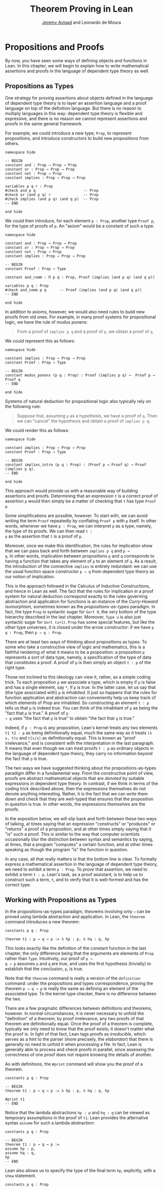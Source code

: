 #+Title: Theorem Proving in Lean
#+Author: [[http://www.andrew.cmu.edu/user/avigad][Jeremy Avigad]] and Leonardo de Moura

* Propositions and Proofs

By now, you have seen some ways of defining objects and functions in
Lean. In this chapter, we will begin to explain how to write
mathematical assertions and proofs in the language of dependent type
theory as well.

** Propositions as Types

One strategy for proving assertions about objects defined in the
language of dependent type theory is to layer an assertion language
and a proof language on top of the definition language. But there is
no reason to multiply languages in this way: dependent type theory is
flexible and expressive, and there is no reason we cannot represent
assertions and proofs in the same general framework.

For example, we could introduce a new type, =Prop=, to represent
propositions, and introduce constructors to build new propositions
from others.
#+BEGIN_SRC lean
namespace hide

-- BEGIN
constant and : Prop → Prop → Prop
constant or : Prop → Prop → Prop
constant not : Prop → Prop
constant implies : Prop → Prop → Prop

variables p q r : Prop
#check and p q                      -- Prop
#check or (and p q) r               -- Prop
#check implies (and p q) (and q p)  -- Prop
-- END

end hide
#+END_SRC
We could then introduce, for each element =p : Prop=, another type
=Proof p=, for the type of proofs of =p=. An "axiom" would be a constant
of such a type.
#+BEGIN_SRC lean
namespace hide

constant and : Prop → Prop → Prop
constant or : Prop → Prop → Prop
constant not : Prop → Prop
constant implies : Prop → Prop → Prop

-- BEGIN
constant Proof : Prop → Type

constant and_comm : Π p q : Prop, Proof (implies (and p q) (and q p))

variables p q : Prop
#check and_comm p q      -- Proof (implies (and p q) (and q p))
-- END

end hide
#+END_SRC

In addition to axioms, however, we would also need rules to build new
proofs from old ones. For example, in many proof systems for
propositional logic, we have the rule of modus ponens:
#+BEGIN_QUOTE
From a proof of =implies p q= and a proof of =p=, we obtain a proof of =q=.
#+END_QUOTE
We could represent this as follows:
#+BEGIN_SRC lean
namespace hide

constant implies : Prop → Prop → Prop
constant Proof : Prop → Type

-- BEGIN
constant modus_ponens (p q : Prop) : Proof (implies p q) →  Proof p → Proof q
-- END

end hide
#+END_SRC
Systems of natural deduction for propositional logic also typically
rely on the following rule:
#+BEGIN_QUOTE
Suppose that, assuming =p= as a hypothesis, we have a proof of
=q=. Then we can "cancel" the hypothesis and obtain a proof of
=implies p q=.
#+END_QUOTE
We could render this as follows:
#+BEGIN_SRC lean
namespace hide

constant implies : Prop → Prop → Prop
constant Proof : Prop → Type

-- BEGIN
constant implies_intro (p q : Prop) : (Proof p → Proof q) → Proof (implies p q).
-- END

end hide
#+END_SRC
This approach would provide us with a reasonable way of building
assertions and proofs. Determining that an expression =t= is a correct
proof of assertion =p= would then simply be a matter of checking that
=t= has type =Proof p=.

Some simplifications are possible, however. To start with, we can
avoid writing the term =Proof= repeatedly by conflating =Proof p= with
=p= itself. In other words, whenever we have =p : Prop=, we can interpret
=p= as a type, namely, the type of its proofs. We can then read =t :
p= as the assertion that =t= is a proof of =p=.

Moreover, once we make this identification, the rules for implication
show that we can pass back and forth between =implies p q= and =p →
q=. In other words, implication between propositions =p= and =q=
corresponds to having a function that takes any element of =p= to an
element of =q=. As a result, the introduction of the connective
=implies= is entirely redundant: we can use the usual function space
constructor =p → q= from dependent type theory as our notion of
implication.

This is the approach followed in the Calculus of Inductive
Constructions, and hence in Lean as well. The fact that the rules for
implication in a proof system for natural deduction correspond exactly
to the rules governing abstraction and application for functions is an
instance of the /Curry-Howard isomorphism/, sometimes known as the
/propositions-as-types/ paradigm. In fact, the type =Prop= is
syntactic sugar for =Sort 0=, the very bottom of the type hierarchy
described in the last chapter. Moreover, =Type u= is also just
syntactic sugar for =Sort (u+1)=. =Prop= has some special features,
but like the other type universes, it is closed under the arrow
constructor: if we have =p q : Prop=, then =p → q : Prop=.

There are at least two ways of thinking about propositions as types. To
some who take a constructive view of logic and mathematics, this is a
faithful rendering of what it means to be a proposition: a proposition
=p= represents a sort of data type, namely, a specification of the type
of data that constitutes a proof. A proof of =p= is then simply
an object =t : p= of the right type.

Those not inclined to this ideology can view it, rather, as a simple
coding trick. To each proposition =p= we associate a type, which is
empty if =p= is false and has a single element, say =*=, if =p= is
true. In the latter case, let us say that (the type associated with)
=p= is /inhabited/. It just so happens that the rules for function
application and abstraction can conveniently help us keep track of
which elements of /Prop/ are inhabited. So constructing an element
=t : p= tells us that =p= is indeed true. You can think of the
inhabitant of =p= as being the "fact that =p= is true." A proof of =p
→ q= uses "the fact that =p= is true" to obtain "the fact that =q= is
true."

Indeed, if =p : Prop= is any proposition, Lean's kernel treats any two
elements =t1 t2 : p= as being definitionally equal, much the same way
as it treats =(λ x, t)s= and =t[s/x]= as definitionally equal. This is
known as "proof irrelevance," and is consistent with the
interpretation in the last paragraph. It means that even though we can
treat proofs =t : p= as ordinary objects in the language of dependent
type theory, they carry no information beyond the fact that =p= is
true.

The two ways we have suggested thinking about the
propositions-as-types paradigm differ in a fundamental way. From the
constructive point of view, proofs are abstract mathematical objects
that are /denoted/ by suitable expressions in dependent type
theory. In contrast, if we think in terms of the coding trick
described above, then the expressions themselves do not denote
anything interesting. Rather, it is the fact that we can write them
down and check that they are well-typed that ensures that the
proposition in question is true. In other words, the expressions
/themselves/ are the proofs.

In the exposition below, we will slip back and forth between these two
ways of talking, at times saying that an expression "constructs" or
"produces" or "returns" a proof of a proposition, and at other times
simply saying that it "is" such a proof. This is similar to the way
that computer scientists occasionally blur the distinction between
syntax and semantics by saying, at times, that a program "computes" a
certain function, and at other times speaking as though the program
"is" the function in question.

In any case, all that really matters is that the bottom line is
clear. To formally express a mathematical assertion in the language of
dependent type theory, we need to exhibit a term =p : Prop=. To
/prove/ that assertion, we need to exhibit a term =t : p=. Lean's
task, as a proof assistant, is to help us to construct such a term,
=t=, and to verify that it is well-formed and has the correct type.

** Working with Propositions as Types

In the propositions-as-types paradigm, theorems involving only =→= can
be proved using lambda abstraction and application. In Lean, the
=theorem= command introduces a new theorem:
#+BEGIN_SRC lean
constants p q : Prop

theorem t1 : p → q → p := λ hp : p, λ hq : q, hp
#+END_SRC

This looks exactly like the definition of the constant function in the
last chapter, the only difference being that the arguments are
elements of =Prop= rather than =Type=. Intuitively, our proof of =p →
q → p= assumes =p= and =q= are true, and uses the first hypothesis
(trivially) to establish that the conclusion, =p=, is true.

Note that the =theorem= command is really a version of the
=definition= command: under the propositions and types correspondence,
proving the theorem =p → q → p= is really the same as defining an
element of the associated type. To the kernel type checker, there is no
difference between the two.

There are a few pragmatic differences between definitions and
theorems, however. In normal circumstances, it is never necessary to
unfold the "definition" of a theorem; by proof irrelevance, any two
proofs of that theorem are definitionally equal. Once the proof of a
theorem is complete, typically we only need to know that the proof
exists; it doesn't matter what the proof is. In light of that fact,
Lean tags proofs as /irreducible/, which serves as a hint to the
parser (more precisely, the /elaborator/) that there is generally no
need to unfold it when processing a file. In fact, Lean is generally
able to process and check proofs in parallel, since assessing the
correctness of one proof does not require knowing the details of
another.

As with definitions, the =#print= command will show you the proof of a
theorem.
#+BEGIN_SRC lean
constants p q : Prop

-- BEGIN
theorem t1 : p → q → p := λ hp : p, λ hq : q, hp

#print t1
-- END
#+END_SRC

Notice that the lambda abstractions =hp : p= and =hq : q= can be
viewed as temporary assumptions in the proof of =t1=. Lean provides
the alternative syntax =assume= for such a lambda abstraction:
#+BEGIN_SRC lean
constants p q : Prop

-- BEGIN
theorem t1 : p → q → p :=
assume hp : p,
assume hq : q,
hp
-- END
#+END_SRC

Lean also allows us to specify the type of the final term =hp=,
explicitly, with a =show= statement.
#+BEGIN_SRC lean
constants p q : Prop

-- BEGIN
theorem t1 : p → q → p :=
assume hp : p,
assume hq : q,
show p, from hp
-- END
#+END_SRC

Adding such extra information can improve the clarity of a proof and
help detect errors when writing a proof. The =show= command does
nothing more than annotate the type, and, internally, all the
presentations of =t1= that we have seen produce the same term. Lean
also allows you to use the alternative syntax =lemma= instead of
theorem:
#+BEGIN_SRC lean
constants p q : Prop

-- BEGIN
lemma t1 : p → q → p :=
assume hp : p,
assume hq : q,
show p, from hp
-- END
#+END_SRC

As with ordinary definitions, one can move the lambda-abstracted
variables to the left of the colon:
#+BEGIN_SRC lean
constants p q : Prop

-- BEGIN
theorem t1 (hp : p) (hq : q) : p := hp

#check t1    -- p → q → p
-- END
#+END_SRC
Now we can apply the theorem =t1= just as a function application.
#+BEGIN_SRC lean
constants p q : Prop

theorem t1 (hp : p) (hq : q) : p := hp

-- BEGIN
axiom hp : p

theorem t2 : q → p := t1 hp
-- END
#+END_SRC
Here, the =axiom= command is alternative syntax for =constant=.
Declaring a "constant" =hp : p= is tantamount to declaring that =p= is
true, as witnessed by =hp=. Applying the theorem =t1 : p → q → p= to
the fact =hp : p= that =p= is true yields the theorem =t2 : q → p=.

Notice, by the way, that the original theorem =t1= is true for /any/
propositions =p= and =q=, not just the particular constants declared.
So it would be more natural to define the theorem so that it
quantifies over those, too:
#+BEGIN_SRC lean
theorem t1 (p q : Prop) (hp : p) (hq : q) : p := hp
#check t1
#+END_SRC
The type of =t1= is now =∀ p q : Prop, p → q → p=. We can read this as
the assertion "for every pair of propositions =p q=, we have =p → q →
p=." The symbol =∀= is alternate syntax for =Π=, and later we will see
how Pi types let us model universal quantifiers more generally. For
the moment, however, we will focus on theorems in propositional logic,
generalized over the propositions. We will tend to work in sections
with variables over the propositions, so that they are generalized for
us automatically.

When we generalize =t1= in that way, we can then apply it to different
pairs of propositions, to obtain different instances of the general
theorem.
#+BEGIN_SRC lean
theorem t1 (p q : Prop) (hp : p) (hq : q) : p := hp

variables p q r s : Prop

#check t1 p q                -- p → q → p
#check t1 r s                -- r → s → r
#check t1 (r → s) (s → r)    -- (r → s) → (s → r) → r → s

variable h : r → s
#check t1 (r → s) (s → r) h  -- (s → r) → r → s
#+END_SRC
Remember that under the propositions-as-types correspondence, a
variable =h= of type =r → s= can be viewed as the hypothesis, or
premise, that =r → s= holds.

As another example, let us consider the composition function discussed
in the last chapter, now with propositions instead of types.
#+BEGIN_SRC lean
variables p q r s : Prop

theorem t2 (h₁ : q → r) (h₂ : p → q) : p → r :=
assume h₃ : p,
show r, from h₁ (h₂ h₃)
#+END_SRC
As a theorem of propositional logic, what does =t2= say? Note that it
is often useful to use numeric unicode subscripts, entered as =\0=,
=\1=, =\2=, ..., for hypotheses, as we did in this example.


** Propositional Logic

Lean defines all the standard logical connectives and notation. The
propositional connectives come with the following notation:

| Ascii | Unicode | Emacs shortcut for unicode | Definition |
|-------+---------+----------------------------+------------|
| true  |         |                            | true       |
| false |         |                            | false      |
| not   | ¬       | =\not=, =\neg=             | not        |
| /\    | ∧       | =\and=                     | and        |
| ‌\/    | ∨       | =\or=                      | or         |
| ->    | →       | =\to=, =\r=, =\imp=        |            |
| <->   | ↔       | =\iff=, =\lr=              | iff        |

They all take values in =Prop=.
#+BEGIN_SRC lean
variables p q : Prop

#check p → q → p ∧ q
#check ¬p → p ↔ false
#check p ∨ q → q ∨ p
#+END_SRC

The order of operations is as follows: unary negation =¬= binds
most strongly, then =∧=, then =∨=, then =→=, and finally =↔=. For example,
=a ∧ b → c ∨ d ∧ e= means =(a ∧ b) → (c ∨ (d ∧ e))=. Remember that =→=
associates to the right (nothing changes now that the arguments are
elements of =Prop=, instead of some other =Type=), as do the other
binary connectives. So if we have =p q r : Prop=, the expression =p →
q → r= reads "if =p=, then if =q=, then =r=." This is just the
"curried" form of =p ∧ q → r=.

In the last chapter we observed that lambda abstraction can be viewed
as an "introduction rule" for =→=. In the current setting, it shows
how to "introduce" or establish an implication. Application can be
viewed as an "elimination rule," showing how to "eliminate" or use an
implication in a proof. The other propositional connectives are
defined in Lean's library in the file =init.core= (see [[file:06_Interacting_with_Lean.org::#Importing_Files][Section 6.1]] for
more information on the library hierarchy), and each connective comes
with its canonical introduction and elimination rules.

*** Conjunction

The expression =and.intro h1 h2= builds a proof of =p ∧ q= using
proofs =h1 : p= and =h2 : q=. It is common to describe =and.intro= as
the /and-introduction/ rule. In the next example we use =and.intro=
to create a proof of =p → q → p ∧ q=.
#+BEGIN_SRC lean
variables p q : Prop
-- BEGIN

example (hp : p) (hq : q) : p ∧ q := and.intro hp hq

#check assume (hp : p) (hq : q), and.intro hp hq
-- END
#+END_SRC
The =example= command states a theorem without naming it or storing it
in the permanent context. Essentially, it just checks that the given
term has the indicated type. It is convenient for illustration, and we
will use it often.

The expression =and.elim_left h= creates a proof of =p= from a proof
=h : p ∧ q=.  Similarly, =and.elim_right h= is a proof of =q=. They
are commonly known as the right and left /and-elimination/ rules.
#+BEGIN_SRC lean
variables p q : Prop
-- BEGIN
example (h : p ∧ q) : p := and.elim_left h
example (h : p ∧ q) : q := and.elim_right h
-- END
#+END_SRC
Because they are so commonly used, the standard library provides the
abbreviations =and.left= and =and.right= for =and.elim_left= and
=and.elim_right=, respectively.

We can now prove =p ∧ q → q ∧ p= with the following proof term.
#+BEGIN_SRC lean
variables p q : Prop
-- BEGIN
example (h : p ∧ q) : q ∧ p :=
and.intro (and.right h) (and.left h)
-- END
#+END_SRC

Notice that and-introduction and and-elimination are similar to the
pairing and projection operations for the cartesian product. The
difference is that given =hp : p= and =hq : q=, =and.intro hp hq= has
type =p ∧ q : Prop=, while =pair hp hq= has type =p × q : Type=. The
similarity between =∧= and =×= is another instance of the Curry-Howard
isomorphism, but in contrast to implication and the function space
constructor, =∧= and =×= are treated separately in Lean. With the
analogy, however, the proof we have just constructed is similar to a
function that swaps the elements of a pair.

We will see in [[file:09_Structures_and_Records.org::#Structures_and_Records][Chapter 9]] that certain types in Lean are /structures/,
which is to say, the type is defined with a single canonical
/constructor/ which builds an element of the type from a sequence of
suitable arguments. For every =p q : Prop=, =p ∧ q= is an example: the
canonical way to construct an element is to apply =and.intro= to
suitable arguments =hp : p= and =hq : q=. Lean allows us to use
/anonymous constructor/ notation =⟨arg1, arg2, ...⟩= in situations
like these, when the relevant type is an inductive type and can be
inferred from the context. In particular, we can often write =⟨hp,
hq⟩= instead of =and.intro hp hq=:
#+BEGIN_SRC lean
variables p q : Prop
variables  (hp : p) (hq : q)

#check (⟨hp, hq⟩ : p ∧ q)
#+END_SRC
These angle brackets are obtained by typing =\<= and =\>=,
respectively. Alternatively, you can use ASCII equivalents =(|= and =|)=:
#+BEGIN_SRC lean
variables p q : Prop
variables  (hp : p) (hq : q)

example : p ∧ q := (|hp, hq|)
#+END_SRC

Lean provides another useful syntactic gadget. Given an expression =e=
of an inductive type =foo= (possibly applied to some arguments), the
notation =e.bar= is shorthand for =foo.bar e=. This provides a
convenient way of accessing functions without opening a namespace. For
example, the following two expressions mean the same thing:
#+BEGIN_SRC lean
variable l : list ℕ

#check list.head l
#check l.head
#+END_SRC
As a result, given =h : p ∧ q=, we can write =h.left= for =and.left h=
and =h.right= for =and.right h=. We can therefore rewrite the sample
proof above conveniently as follows:
#+BEGIN_SRC lean
variables p q : Prop
-- BEGIN
example (h : p ∧ q) : q ∧ p :=
⟨h.right, h.left⟩
-- END
#+END_SRC
There is a fine line between brevity and obfuscation, and omitting
information in this way can sometimes make a proof harder to read. But
for straightforward constructions like the one above, when the type of
=h= and the goal of the construction are salient, the notation is clean
and effective.

It is common to iterate constructions like "and." Lean also allows you
to flatten nested constructors that associate to the right, so that
these two proofs are equivalent:
#+BEGIN_SRC lean
variables p q : Prop
-- BEGIN
example (h : p ∧ q) : q ∧ p ∧ q:=
⟨h.right, ⟨h.left, h.right⟩⟩

example (h : p ∧ q) : q ∧ p ∧ q:=
⟨h.right, h.left, h.right⟩
-- END
#+END_SRC
This is often useful as well.

*** Disjunction

The expression =or.intro_left q hp= creates a proof of =p ∨ q= from a
proof =hp : p=.  Similarly, =or.intro_right p hq= creates a proof for
=p ∨ q= using a proof =hq : q=. These are the left and right
/or-introduction/ rules.
#+BEGIN_SRC lean
variables p q : Prop
-- BEGIN
example (hp : p) : p ∨ q := or.intro_left q hp
example (hq : q) : p ∨ q := or.intro_right p hq
-- END
#+END_SRC

The /or-elimination/ rule is slightly more complicated. The idea is
that we can prove =r= from =p ∨ q=, by showing that =r= follows from
=p= and that =r= follows from =q=. In other words, it is a proof by
cases. In the expression =or.elim hpq hpr hqr=, =or.elim= takes three
arguments, =hpq : p ∨ q=, =hpr : p → r= and =hqr : q → r=, and
produces a proof of =r=. In the following example, we use =or.elim= to
prove =p ∨ q → q ∨ p=.
#+BEGIN_SRC lean
variables p q r: Prop
-- BEGIN
example (h : p ∨ q) : q ∨ p :=
or.elim h
  (assume hp : p,
    show q ∨ p, from or.intro_right q hp)
  (assume hq : q,
    show q ∨ p, from or.intro_left p hq)
-- END
#+END_SRC

In most cases, the first argument of =or.intro_right= and
=or.intro_left= can be inferred automatically by Lean. Lean therefore
provides =or.inr= and =or.inl= as shorthands for =or.intro_right _=
and =or.intro_left _=. Thus the proof term above could be written more
concisely:
#+BEGIN_SRC lean
variables p q r: Prop
-- BEGIN
example (h : p ∨ q) : q ∨ p := or.elim h (λ hp, or.inr hp) (λ hq, or.inl hq)
-- END
#+END_SRC
Notice that there is enough information in the full expression for
Lean to infer the types of =hp= and =hq= as well. But using the type
annotations in the longer version makes the proof more readable, and
can help catch and debug errors.

Because =or= has two constructors, we cannot use anonymous constructor
notation. But we can still write =h.elim= instead of =or.elim h=:
#+BEGIN_SRC lean
variables p q r: Prop
-- BEGIN
example (h : p ∨ q) : q ∨ p :=
h^.elim
  (assume hp : p, or.inr hp)
  (assume hq : q, or.inl hq)
-- END
#+END_SRC
Once again, you should exercise judgment as to whether such
abbreviations enhance or diminish readability.

*** Negation and Falsity

Negation, =¬p=, is actually defined to be =p → false=, so we obtain
=¬p= by deriving a contradiction from =p=. Similarly, the expression
=hnp hp= produces a proof of =false= from =hp : p= and =hnp : ¬p=. The
next example uses both these rules to produce a proof of =(p → q) → ¬q
→ ¬p=.
(The symbol =¬= is produced by typing =\not=.)

#+BEGIN_SRC lean
variables p q : Prop
-- BEGIN
example (hpq : p → q) (hnq : ¬q) : ¬p :=
assume hp : p,
show false, from hnq (hpq hp)
-- END
#+END_SRC

The connective =false= has a single elimination rule, =false.elim=,
which expresses the fact that anything follows from a contradiction.
This rule is sometimes called /ex falso/ (short for /ex falso sequitur
quodlibet/), or the /principle of explosion/.
#+BEGIN_SRC lean
variables p q : Prop
-- BEGIN
example (hp : p) (hnp : ¬p) : q := false.elim (hnp hp)
-- END
#+END_SRC
The arbitrary fact, =q=, that follows from falsity is an implicit
argument in =false.elim= and is inferred automatically. This pattern,
deriving an arbitrary fact from contradictory hypotheses, is quite
common, and is represented by =absurd=.
#+BEGIN_SRC lean
variables p q : Prop
-- BEGIN
example (hp : p) (hnp : ¬p) : q := absurd hp hnp
-- END
#+END_SRC
Here, for example, is a proof of =¬p → q → (q → p) → r=:
#+BEGIN_SRC lean
variables p q r : Prop
-- BEGIN
example (hnp : ¬p) (hq : q) (hqp : q → p) : r :=
absurd (hqp hq) hnp
-- END
#+END_SRC

Incidentally, just as =false= has only an elimination rule, =true= has
only an introduction rule, =true.intro : true=, sometimes abbreviated
=trivial : true=. In other words, =true= is simply true, and has a
canonical proof, =trivial=.

*** Logical Equivalence

The expression =iff.intro h1 h2= produces a proof of =p ↔ q= from
=h1 : p → q= and =h2 : q → p=. The expression =iff.elim_left h=
produces a proof of =p → q= from =h : p ↔ q=. Similarly,
=iff.elim_right h= produces a proof of =q → p= from =h : p ↔ q=.  Here
is a proof of =p ∧ q ↔ q ∧ p=:
#+BEGIN_SRC lean
variables p q : Prop
-- BEGIN
theorem and_swap : p ∧ q ↔ q ∧ p :=
iff.intro
  (assume h : p ∧ q,
    show q ∧ p, from and.intro (and.right h) (and.left h))
  (assume h : q ∧ p,
    show p ∧ q, from and.intro (and.right h) (and.left h))

#check and_swap p q    -- p ∧ q ↔ q ∧ p
-- END
#+END_SRC
Because they represent a form of /modus ponens/, =iff.elim_left= and
=iff.elim_right= can be abbreviated =iff.mp= and =iff.mpr=,
respectively.  In the next example, we use that theorem to derive =q ∧
p= from =p ∧ q=:
#+BEGIN_SRC lean
variables p q : Prop

theorem and_swap : p ∧ q ↔ q ∧ p :=
iff.intro
  (assume h : p ∧ q,
    show q ∧ p, from and.intro (and.right h) (and.left h))
  (assume h : q ∧ p,
    show p ∧ q, from and.intro (and.right h) (and.left h))

-- BEGIN
variable h : p ∧ q
example : q ∧ p := iff.mp (and_swap p q) h
-- END
#+END_SRC
We can use the anonymous constructor notation to construct a proof of
=p ↔ q= from proofs of the forward and backward directions, and we can
also use =.= notation with =mp= and =mpr=. The previous examples
can therefore be written concisely as follows:
#+BEGIN_SRC lean
variables p q : Prop

-- BEGIN
theorem and_swap : p ∧ q ↔ q ∧ p :=
⟨ λ h, ⟨h.right, h.left⟩, λ h, ⟨h.right, h.left⟩ ⟩

example (h : p ∧ q) : q ∧ p := (and_swap p q).mp h
-- END
#+END_SRC

** Introducing Auxiliary Subgoals

This is a good place to introduce another device Lean offers to help
structure long proofs, namely, the =have= construct, which introduces
an auxiliary subgoal in a proof. Here is a small example, adapted from
the last section:
#+BEGIN_SRC lean
variables p q : Prop

example (h : p ∧ q) : q ∧ p :=
have hp : p, from and.left h,
have hq : q, from and.right h,
show q ∧ p, from and.intro hq hp
#+END_SRC
Internally, the expression =have h : p, from s, t= produces the term
=(λ (h : p), t) s=. In other words, =s= is a proof of =p=, =t= is a
proof of the desired conclusion assuming =h : p=, and the two are
combined by a lambda abstraction and application. This simple device
is extremely useful when it comes to structuring long
proofs, since we can use intermediate =have='s as stepping stones
leading to the final goal.

Lean also supports a structured way of reasoning backwards from a
goal, which models the "suffices to show" construction in ordinary
mathematics. The next example simply permutes that last two lines in
the previous proof.
#+BEGIN_SRC lean
variables p q : Prop

example (h : p ∧ q) : q ∧ p :=
have hp : p, from and.left h,
suffices hq : q, from and.intro hq hp,
show q, from and.right h
#+END_SRC
Writing =suffices hq : q= leaves us with two goals. First, we have to
show that it indeed suffices to show =q=, by proving the original goal
of =q ∧ p= with the additional hypothesis =hq : q=. Finally, we have
to show =q=.

** Classical Logic
:PROPERTIES:
  :CUSTOM_ID: Classical_Logic
:END:

The introduction and elimination rules we have seen so far are all
constructive, which is to say, they reflect a computational
understanding of the logical connectives based on the
propositions-as-types correspondence. Ordinary classical logic adds to
this the law of the excluded middle, =p ∨ ¬p=. To use this principle,
you have to open the classical namespace.
#+BEGIN_SRC lean
open classical

variable p : Prop
#check em p
#+END_SRC

Intuitively, the constructive "or" is very strong: asserting =p ∨ q=
amounts to knowing which is the case. If =RH= represents the Riemann
hypothesis, a classical mathematician is willing to assert =RH ∨ ¬RH=,
even though we cannot yet assert either disjunct.

One consequence of the law of the excluded middle is the principle of
double-negation elimination:
#+BEGIN_SRC lean
open classical

-- BEGIN
theorem dne {p : Prop} (h : ¬¬p) : p :=
or.elim (em p)
  (assume hp : p, hp)
  (assume hnp : ¬p, absurd hnp h)
-- END
#+END_SRC
Double-negation elimination allows one to prove any proposition, =p=,
by assuming =¬p= and deriving =false=, because that amounts to proving
=¬¬p=. In other words, double-negation elimination allows one to carry
out a proof by contradiction, something which is not generally
possible in constructive logic. As an exercise, you might try proving
the converse, that is, showing that =em= can be proved from =dne=.

The classical axioms also give you access to additional
patterns of proof that can be justified by appeal to =em=. For
example, one can carry out a proof by cases:
#+BEGIN_SRC lean
open classical

variable p : Prop

-- BEGIN
example (h : ¬¬p) : p :=
by_cases
  (assume h1 : p, h1)
  (assume h1 : ¬p, absurd h1 h)
-- END
#+END_SRC
Or you can carry out a proof by contradiction:
#+BEGIN_SRC lean
open classical

variable p : Prop

-- BEGIN
example (h : ¬¬p) : p :=
by_contradiction
  (assume h1 : ¬p,
    show false, from h h1)
-- END
#+END_SRC

If you are not used to thinking constructively, it may take some time
for you to get a sense of where classical reasoning is used. It is
needed in the following example because, from a constructive
standpoint, knowing that =p= and =q= are not both true does not
necessarily tell you which one is false:
#+BEGIN_SRC lean
open classical

variables p q : Prop

-- BEGIN
example (h : ¬ (p ∧ q)) : ¬ p ∨ ¬ q :=
or.elim (em p)
  (assume hp : p,
    or.inr
      (show ¬q, from
        assume hq : q,
        h ⟨hp, hq⟩))
  (assume hp : ¬p,
    or.inl hp)
-- END
#+END_SRC

We will see later that there /are/ situations in constructive logic
where principles like excluded middle and double-negation elimination
are permissible, and Lean supports the use of classical reasoning in
such contexts without relying on excluded middle.

The full list of axioms that are used in Lean to support classical
reasoning are discussed in [[file:11_Axioms_and_Computation.org::#Axioms_and_Computation][Chapter 11]].

** Examples of Propositional Validities
:PROPERTIES:
  :CUSTOM_ID: Examples_of_Propositional_Validities
:END:

Lean's standard library contains proofs of many valid statements of
propositional logic, all of which you are free to use in proofs of
your own. The following list includes a number of common
identities. The ones that require classical reasoning are grouped
together at the end, while the rest are constructively valid.

#+BEGIN_SRC lean
open classical

variables p q r s : Prop

-- commutativity of ∧ and ∨
example : p ∧ q ↔ q ∧ p := sorry
example : p ∨ q ↔ q ∨ p := sorry

-- associativity of ∧ and ∨
example : (p ∧ q) ∧ r ↔ p ∧ (q ∧ r) := sorry
example : (p ∨ q) ∨ r ↔ p ∨ (q ∨ r) := sorry

-- distributivity
example : p ∧ (q ∨ r) ↔ (p ∧ q) ∨ (p ∧ r) := sorry
example : p ∨ (q ∧ r) ↔ (p ∨ q) ∧ (p ∨ r) := sorry

-- other properties
example : (p → (q → r)) ↔ (p ∧ q → r) := sorry
example : ((p ∨ q) → r) ↔ (p → r) ∧ (q → r) := sorry
example : ¬(p ∨ q) ↔ ¬p ∧ ¬q := sorry
example : ¬p ∨ ¬q → ¬(p ∧ q) := sorry
example : ¬(p ∧ ¬ p) := sorry
example : p ∧ ¬q → ¬(p → q) := sorry
example : ¬p → (p → q) := sorry
example : (¬p ∨ q) → (p → q) := sorry
example : p ∨ false ↔ p := sorry
example : p ∧ false ↔ false := sorry
example : ¬(p ↔ ¬p) := sorry
example : (p → q) → (¬q → ¬p) := sorry

-- these require classical reasoning
example : (p → r ∨ s) → ((p → r) ∨ (p → s)) := sorry
example : ¬(p ∧ q) → ¬p ∨ ¬q := sorry
example : ¬(p → q) → p ∧ ¬q := sorry
example : (p → q) → (¬p ∨ q) := sorry
example : (¬q → ¬p) → (p → q) := sorry
example : p ∨ ¬p := sorry
example : (((p → q) → p) → p) := sorry
#+END_SRC

The =sorry= identifier magically produces a proof of anything, or
provides an object of any data type at all. Of course, it is unsound
as a proof method -- for example, you can use it to prove =false= --
and Lean produces severe warnings when files use or import theorems
which depend on it. But it is very useful for building long proofs
incrementally. Start writing the proof from the top down, using
=sorry= to fill in subproofs. Make sure Lean accepts the term with all
the =sorry='s; if not, there are errors that you need to correct. Then
go back and replace each =sorry= with an actual proof, until no more
remain.

Here is another useful trick. Instead of using =sorry=, you can use an
underscore =_= as a placeholder. Recall that this tells Lean that the
argument is implicit, and should be filled in automatically. If Lean
tries to do so and fails, it returns with an error message "don't know
how to synthesize placeholder." This is followed by the type of the
term it is expecting, and all the objects and hypothesis available in
the context. In other words, for each unresolved placeholder, Lean
reports the subgoal that needs to be filled at that point. You can
then construct a proof by incrementally filling in these placeholders.

For reference, here are two sample proofs of validities taken from the
list above.
#+BEGIN_SRC lean
open classical

variables p q r : Prop

-- distributivity
example : p ∧ (q ∨ r) ↔ (p ∧ q) ∨ (p ∧ r) :=
iff.intro
  (assume h : p ∧ (q ∨ r),
    have hp : p, from h.left,
    or.elim (h.right)
      (assume hq : q,
        show (p ∧ q) ∨ (p ∧ r), from or.inl ⟨hp, hq⟩)
      (assume hr : r,
        show (p ∧ q) ∨ (p ∧ r), from or.inr ⟨hp, hr⟩))
  (assume h : (p ∧ q) ∨ (p ∧ r),
    or.elim h
      (assume hpq : p ∧ q,
        have hp : p, from hpq.left,
        have hq : q, from hpq.right,
        show p ∧ (q ∨ r), from ⟨hp, or.inl hq⟩)
      (assume hpr : p ∧ r,
        have hp : p, from hpr.left,
        have hr : r, from hpr.right,
        show p ∧ (q ∨ r), from ⟨hp, or.inr hr⟩))

-- an example that requires classical reasoning
example : ¬(p ∧ ¬q) → (p → q) :=
assume h : ¬(p ∧ ¬q),
assume hp : p,
show q, from
  or.elim (em q)
    (assume hq : q, hq)
    (assume hnq : ¬q, absurd (and.intro hp hnq) h)
#+END_SRC

** Exercises

1. Prove as many identities from the previous section as you can,
   replacing the "sorry" placeholders with actual proofs.

2. Prove =¬(p ↔ ¬p)= without using classical logic.
